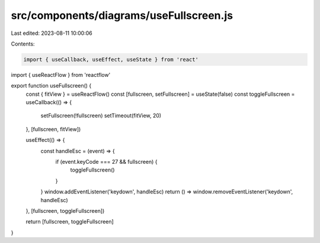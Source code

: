 src/components/diagrams/useFullscreen.js
========================================

Last edited: 2023-08-11 10:00:06

Contents:

.. code-block:: js

    import { useCallback, useEffect, useState } from 'react'
import { useReactFlow } from 'reactflow'

export function useFullscreen() {
  const { fitView } = useReactFlow()
  const [fullscreen, setFullscreen] = useState(false)
  const toggleFullscreen = useCallback(() => {
    setFullscreen(!fullscreen)
    setTimeout(fitView, 20)
  }, [fullscreen, fitView])

  useEffect(() => {
    const handleEsc = (event) => {
      if (event.keyCode === 27 && fullscreen) {
        toggleFullscreen()
      }
    }
    window.addEventListener('keydown', handleEsc)
    return () => window.removeEventListener('keydown', handleEsc)
  }, [fullscreen, toggleFullscreen])

  return [fullscreen, toggleFullscreen]
}


